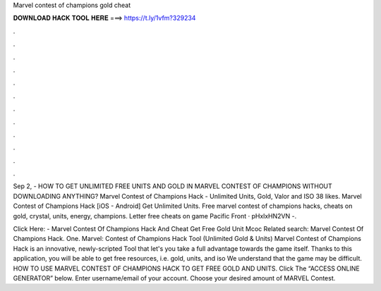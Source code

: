 Marvel contest of champions gold cheat



𝐃𝐎𝐖𝐍𝐋𝐎𝐀𝐃 𝐇𝐀𝐂𝐊 𝐓𝐎𝐎𝐋 𝐇𝐄𝐑𝐄 ===> https://t.ly/1vfm?329234



.



.



.



.



.



.



.



.



.



.



.



.

Sep 2, - HOW TO GET UNLIMITED FREE UNITS AND GOLD IN MARVEL CONTEST OF CHAMPIONS WITHOUT DOWNLOADING ANYTHING? Marvel Contest of Champions Hack - Unlimited Units, Gold, Valor and ISO 38 likes. Marvel Contest of Champions Hack [iOS - Android] Get Unlimited Units. Free marvel contest of champions hacks, cheats on gold, crystal, units, energy, champions. Letter free cheats on game Pacific Front · pHxlxHN2VN -.

Click Here:  - Marvel Contest Of Champions Hack And Cheat Get Free Gold Unit Mcoc Related search: Marvel Contest Of Champions Hack. One. Marvel: Contest of Champions Hack Tool (Unlimited Gold & Units) Marvel Contest of Champions Hack is an innovative, newly-scripted Tool that let's you take a full advantage towards the game itself. Thanks to this application, you will be able to get free resources, i.e. gold, units, and iso We understand that the game may be difficult. HOW TO USE MARVEL CONTEST OF CHAMPIONS HACK TO GET FREE GOLD AND UNITS. Click The “ACCESS ONLINE GENERATOR” below. Enter username/email of your account. Choose your desired amount of MARVEL Contest.
